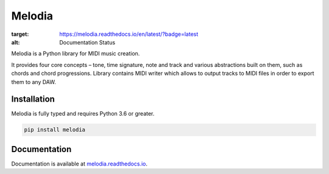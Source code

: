 Melodia
=======

.. image:: https://readthedocs.org/projects/melodia/badge/?version=latest
:target: https://melodia.readthedocs.io/en/latest/?badge=latest
:alt: Documentation Status

Melodia is a Python library for MIDI music creation.

It provides four core concepts – tone, time signature, note and track and various
abstractions built on them, such as chords and chord progressions. Library contains
MIDI writer which allows to output tracks to MIDI files in order to export them to
any DAW.

Installation
------------

Melodia is fully typed and requires Python 3.6 or greater.

.. code-block:: shell

    pip install melodia
    
Documentation
-------------

Documentation is available at `melodia.readthedocs.io <https://melodia.readthedocs.io/>`_.
